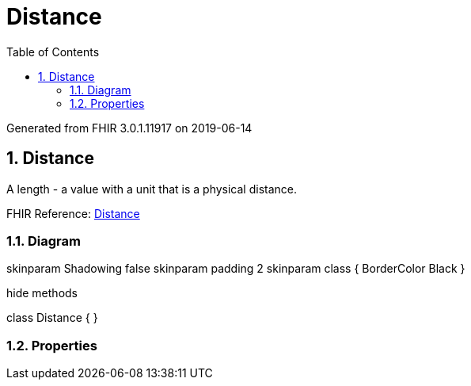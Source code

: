 // Settings:
:doctype: book
:toc: left
:toclevels: 4
:icons: font
:source-highlighter: prettify
:numbered:
:stylesdir: styles/
:imagesdir: images/
:linkcss:

= Distance

Generated from FHIR 3.0.1.11917 on 2019-06-14

== Distance

A length - a value with a unit that is a physical distance.

FHIR Reference: http://hl7.org/fhir/StructureDefinition/Distance[Distance, window="_blank"]


=== Diagram

[plantuml, Distance, svg]
--
skinparam Shadowing false
skinparam padding 2
skinparam class {
    BorderColor Black
}

hide methods

class Distance {
}

--

=== Properties


